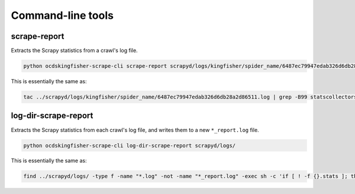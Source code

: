 Command-line tools
==================

scrape-report
-------------

Extracts the Scrapy statistics from a crawl's log file.

.. code-block:: bash

    python ocdskingfisher-scrape-cli scrape-report scrapyd/logs/kingfisher/spider_name/6487ec79947edab326d6db28a2d86511.log

This is essentially the same as:

.. code-block:: bash

    tac ../scrapyd/logs/kingfisher/spider_name/6487ec79947edab326d6db28a2d86511.log | grep -B99 statscollectors | tac

log-dir-scrape-report
---------------------

Extracts the Scrapy statistics from each crawl's log file, and writes them to a new ``*_report.log`` file.

.. code-block:: bash

    python ocdskingfisher-scrape-cli log-dir-scrape-report scrapyd/logs/

This is essentially the same as:

.. code-block:: bash

    find ../scrapyd/logs/ -type f -name "*.log" -not -name "*_report.log" -exec sh -c 'if [ ! -f {}.stats ]; then result=$(tac {} | head -n99 | grep -m1 -B99 statscollectors | tac); if [ ! -z "$result" ]; then echo "$result" > {}.stats; fi; fi' \;
